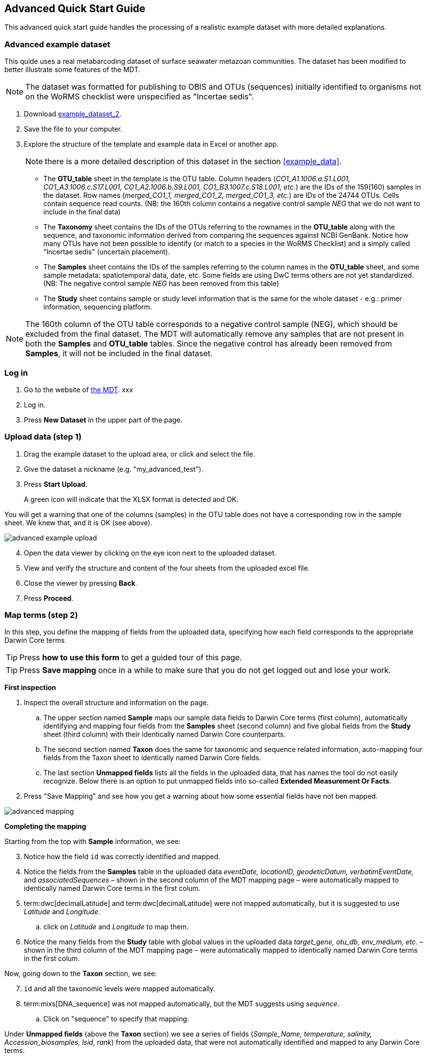 [[advanced_quick_start]]
== Advanced Quick Start Guide

This advanced quick start guide handles the processing of a realistic example dataset with more detailed explanations.

=== Advanced example dataset

This quide uses a real metabarcoding dataset of surface seawater metazoan communities. The dataset has been modified to better illustrate some features of the MDT. 

NOTE: The dataset was formatted for publishing to OBIS and OTUs (sequences) initially identified to organisms not on the WoRMS checklist were unspecified as "Incertae sedis".

. Download link:../example_data/example_data2.current.en.xlsx[example_dataset_2].
. Save the file to your computer.
. Explore the structure of the template and example data in Excel or another app.
+
NOTE: there is a more detailed description of this dataset in the section <<example_data>>.

** The *OTU_table* sheet in the template is the OTU table. Column headers (_CO1_A1.1006.a.S1.L001, CO1_A3.1006.c.S17.L001, CO1_A2.1006.b.S9.L001, CO1_B3.1007.c.S18.L001, etc._) are the IDs of the 159(160) samples in the dataset. Row names (_merged_CO1_1, merged_CO1_2, merged_CO1_3, etc._) are IDs of the 24744 OTUs. Cells contain sequence read counts. (NB: the 160th column contains a negative control sample _NEG_ that we do not want to include in the final data)
** The *Taxonomy* sheet contains the IDs of the OTUs referring to the rownames in the *OTU_table* along with the sequence, and taxonomic information derived from comparing the sequences against NCBI GenBank. Notice how many OTUs have not been possible to identify (or match to a species in the WoRMS Checklist) and a simply called "Incertae sedis" (uncertain placement). 
** The *Samples* sheet contains the IDs of the samples referring to the column names in the *OTU_table* sheet, and some sample metadata: spatiotemporal data, date, etc. Some fields are using DwC terms others are not yet standardized. (NB: The negative control sample _NEG_ has been removed from this table)
** The *Study* sheet contains sample or study level information that is the same for the whole dataset - e.g.: primer information, sequencing platform.

NOTE: The 160th column of the OTU table corresponds to a negative control sample (NEG), which should be excluded from the final dataset. The MDT will automatically remove any samples that are not present in both the *Samples* and *OTU_table* tables. Since the negative control has already been removed from  *Samples*, it will not be included in the final dataset.

=== Log in

. Go to the website of https://edna-tool.gbif-uat.org/[the MDT^]. xxx
. Log in.
. Press *New Dataset* in the upper part of the page.

=== Upload data (step 1)

. Drag the example dataset to the upload area, or click and select the file.
. Give the dataset a nickname (e.g. "my_advanced_test").
. Press *Start Upload*.
+
A green icon will indicate that the XLSX format is detected and OK.

You will get a warning that one of the columns (samples) in the OTU table does not have a corresponding row in the sample sheet. We knew that, and it is OK (see above).

image::img/advanced_example_upload.png[]

[start=4]
. Open the data viewer by clicking on the eye icon next to the uploaded dataset.
. View and verify the structure and content of the four sheets from the uploaded excel file.
. Close the viewer by pressing *Back*.
. Press *Proceed*.

=== Map terms (step 2)

In this step, you define the mapping of fields from the uploaded data, specifying how each field corresponds to the appropriate Darwin Core terms

TIP: Press *how to use this form* to get a guided tour of this page.

TIP: Press *Save mapping* once in a while to make sure that you do not get logged out and lose your work.

*First inspection*

. Inspect the overall structure and information on the page.
.. The upper section named *Sample* maps our sample data fields to Darwin Core terms (first column), automatically identifying and mapping four fields from the *Samples* sheet (second column) and five global fields from the *Study* sheet (third column) with their identically named Darwin Core counterparts.
.. The second section named *Taxon* does the same for taxonomic and sequence related information, auto-mapping four fields from the Taxon sheet to identically named Darwin Core fields.
.. The last section *Unmapped fields* lists all the fields in the uploaded data, that has names the tool do not easily recognize. Below there is an option to put unmapped fields into so-called *Extended Measurement Or Facts*.
. Press "Save Mapping" and see how you get a warning about how some essential fields have not ben mapped.

image::img/advanced_mapping.png[]

*Completing the mapping*

Starting from the top with *Sample* information, we see:

[start=3]
. Notice how the field `id` was correctly identified and mapped.
. Notice the fields from the *Samples* table in the uploaded data _eventDate, locationID, geodeticDatum, verbatimEventDate,_ and _associatedSequences_ – shown in the second column of the MDT mapping page – were automatically mapped to identically named Darwin Core terms in the first colum. 
. term:dwc[decimalLatitude] and term:dwc[decimalLatitude] were not mapped automatically, but it is suggested to use _Latitude_ and _Longitude_.
.. click on _Latitude_ and _Longitude_ to map them.
. Notice the many fields from the *Study* table with global values in the uploaded data _target_gene, otu_db, env_medium, etc._ – shown in the third column of the MDT mapping page – were automatically mapped to identically named Darwin Core terms in the first colum.

Now, going down to the *Taxon* section, we see:

[start=7]
. `id` and all the taxonomic levels were mapped automatically.
. term:mixs[DNA_sequence] was not mapped automatically, but the MDT suggests using _sequence_.
.. Click on "sequence" to specify that mapping.

Under *Unmapped fields* (above the *Taxon* section) we see a series of fields (_Sample_Name, temperature, salinity, Accession_biosamples, lsid, rank_) from the uploaded data, that were not automatically identified and mapped to any Darwin Core terms.

We expect that Darwin Core can accomodate several of these un-mapped fields, and we also want to modify and extend the uploaded data a bit.

[start=9]
. One of the unmapped fields is called _Accession_biosamples_ and contains links to  Biosample records in INSDC (SRA/ENA). We want to map that field to the recommended Darwin Core term term:dwc[materialSampleID] for that.
. Go to the last part of the *Sample* section. 
. Click on *Add mapping for another sample field* and look at the list of available terms.
.. Start typing "material" to find and select term term:dwc[materialSampleID].
.. Click *Add field*, and see how the field is added to the list of terms.
.. Now, select our field _Accession_biosamples_ from the drop-down list to map it.
. We can also see that we forgot to provide the term:mixs[env_medium] in the format recommended using the ENVO ontology, but simply wrote "sea water". To fix that:
.. Click on the pencil to the right of "sea water"
.. Remove "sea water" by clicking the "sea water x"
.. Search for "coastal sea"
.. Select  "coastal sea water" with OBO ID "ENVO:00002150". (NB: you can also click the link and explore the ENVO ontology online)
.. Scroll down and press "OK"
+
NOTE: The terms term:mixs[env_broad_scale] and term:mixs[env_local_scale] (below) were also described with the same ontology, but values were correctly was supplied in the uploaded data. Notice how multiple values are possible (shoreline [ENVO:00000486] and intertidal zone [ENVO:00000316] for env_local_scale)
. As this data was also intended for publishing to OBIS, so-called lsid were provided for the taxonomic names according to WoRMS checklist. Following the recommendations we will map that field to the term:dwc[scientificNameID].
.. Go to the *Taxonomy* section.
.. Click the "Add mapping for another Taxon/ASV field"
.. Search, find and select term:dwc[scientificNameID]
.. Map it to _lsid_
. Similarly add the term term:dwc[taxonRank] and map it to _rank_

Now, looking at *Unmapped fields*, we see that only a few fields remain unmapped. We want to include _salinity_ in the final data but there is no standard field for that. Thus, we will put that into *Extended Measurement Or Facts*.

[start=15]
. Click on `salinity` from the row of unmapped fields (in the *Extended Measurement Or Facts* section) and see how it is transferred to the section below as a new entry.
. We know that the measurement unit is _ppt_, so we add that manually.

Now, the mapping is complete (We will leave the fields _temperature_ and _Sample_Name_ in the uploaded data unmapped).

NOTE: All available standard terms/fields (from Occurrence Core, and the DNA derived data extension) can be included in the upload files, and if spelled correctly no manual mapping is needed.

[start=17]
. Press *Proceed*.

=== Process data (step 3)

. Press *Process data*.
+
the MDT goes through a series of steps which will be indicated as succesful with a green tick-mark, and finally produces standardized BIOM files, which the MDT uses as an intermediate file format.
+
NOTE: You will get a warning that "NEG in the OTU table are not present in the SAMPLE table". We already knew that and kept it like that to exclude this negative control from the final data.
+
NOTE: The option *assign taxonomy* uses the https://www.gbif.org/tools/sequence-id[GBIF Sequence ID tool^] to assign taxonomy to the OTUs by comparing the sequences with a reference database. This overwrites any taxonomy provided in the data. If you wish to try it here, you will see that the current CO1 reference database (BOLD BINs) cannot assign taxonomy to a number of the sequences in this dataset. This guide assumes that you used the taxonomy in the uploaded data.

image::img/advanced_processing.png[]

. Inspect the *Dataset stats* and verify that number of samples and taxa are as expected.
. Press *Proceed*

=== Review (step 4)

In this step, the processed data can be explored to check that everything is OK.

image::img/advanced_review.png[]

. Check the data.
** Inspect the map and verify that the samples are placed geographically where expected (Pillar Point, Half Moon Bay, California, USA).
** Inspect the taxonomic barchart to ensure that taxonomic composition is as expected.
*** Try some of the other options (e.g. Absolute read abundance).
** Inspect PCoA/MDS ordination plots (visualization of compositional differences between samples) for outliers (e.g. are there any control samples that should have been excluded). Try to color the plot by _salinity_ or _temperature_. (NB: Although we did not map _temperature_ to any DwC term, these unmapped fields are still included in the BIOM files that facilitate these visualizations.)
** Select single samples from the map or from charts and explore their metadata and taxonomy in the panel to the right.
**  Most frequent and the least frequent OTUs are mainly "Incertae sedis", and not so informative in this case.
. Press *Proceed*

=== Add metadata (step 5)

In this step, dataset metadata is added, including dataset title, description, persons and affiliations, etc.

TIP: Toggle "Show help" to get guidance text for the fields.

image::img/advanced_metadata.png[]

The metadata is added in some defined sections: _Basic Metadata, Geographic Coverage, Taxonomic Coverage, etc._ 

For now we will skip most of the sections, and just add the mandatory. When working with a real dataset, please refer to the chapter XXXX
. Add a title, e.g. "COI metabarcoding test-dataset”, to replace the nickname provided in the beginning.
. Select a licence (e.g. CC0).
. Add a contact for the dataset.
. Explore the other sections if you wish, e.g. the automatic inferrence of Geographic, Taxonomic, and Temporal Coverage.
. Press *Proceed*.

=== Export (step 6)

This last page of the process produces a Darwin Core Archive that can be published directly to the https://www.gbif-uat.org/[GBIF test environment (UAT)^] from the MDT. This archive can also be published properly to GBIF.org eventually.

. Press *Create DWC archive*.
+
This creates the Darwin Core Archive from the data, going through a series of steps, that will be indicated as succesful with a green tick-mark.
. Press *Publish to GBIF test environment (UAT)*.

A prompt will inform that it takes some minutes before the data is fully ingested and will show up with all samples in the GBIF test environment (and the map will only appear the next day). A link to the dataset in the test environment will appear next to the *Publish* button.

[start=3]
. Explore the dataset in the test environment
. Ensure that all information and data is processed and displayed appropriately.

You should now have an good idea of how you may adapt your own datasets and process them with the MDT. If so, select a <<template  You may also try to process <<example3>>.